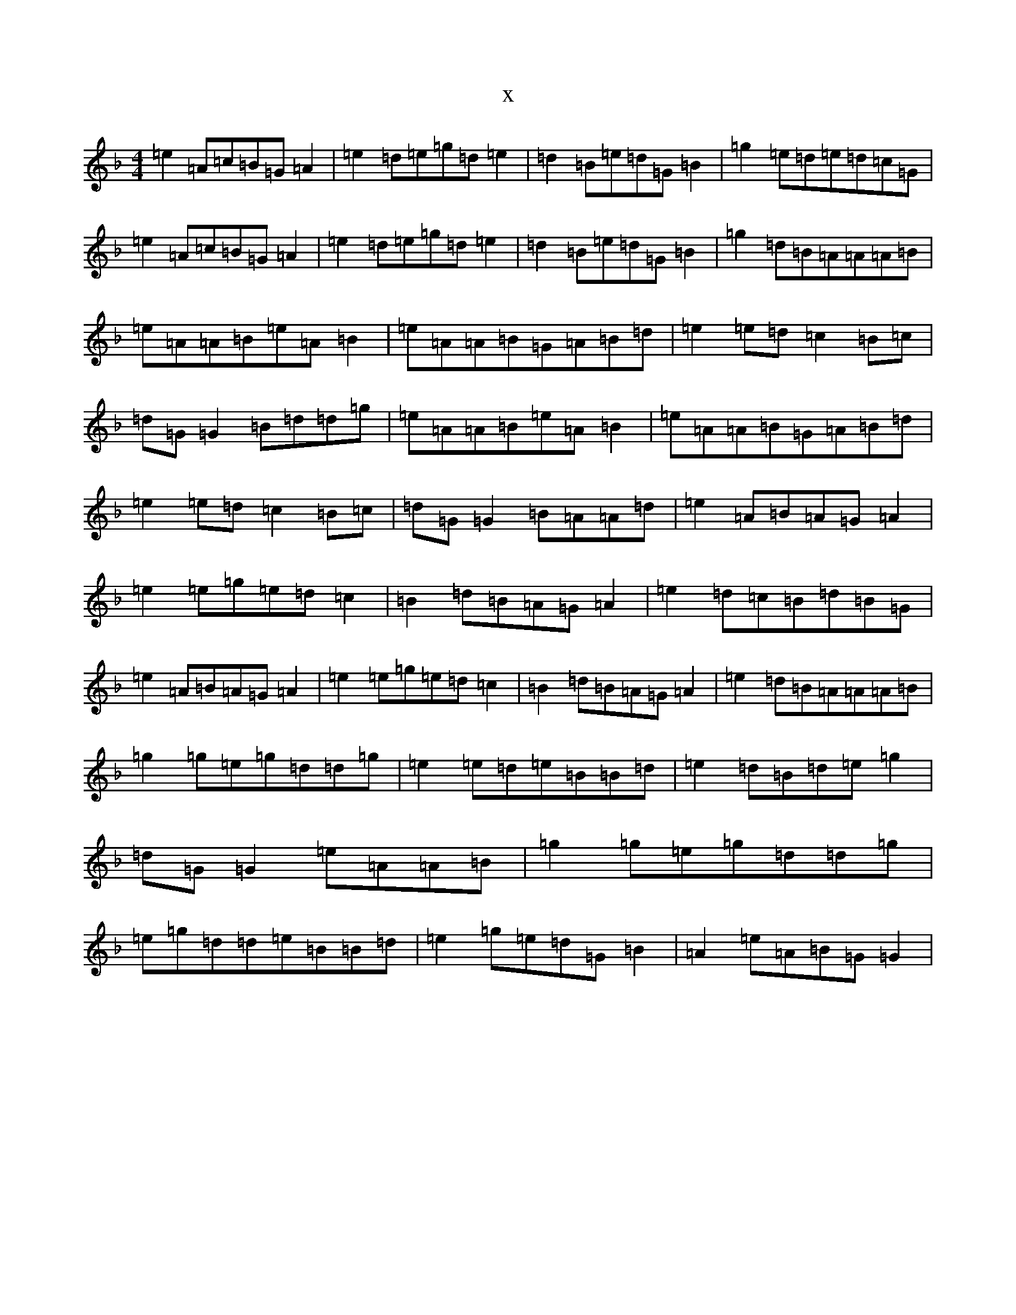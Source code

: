 X:4857
T:x
L:1/8
M:4/4
K: C Mixolydian
=e2=A=c=B=G=A2|=e2=d=e=g=d=e2|=d2=B=e=d=G=B2|=g2=e=d=e=d=c=G|=e2=A=c=B=G=A2|=e2=d=e=g=d=e2|=d2=B=e=d=G=B2|=g2=d=B=A=A=A=B|=e=A=A=B=e=A=B2|=e=A=A=B=G=A=B=d|=e2=e=d=c2=B=c|=d=G=G2=B=d=d=g|=e=A=A=B=e=A=B2|=e=A=A=B=G=A=B=d|=e2=e=d=c2=B=c|=d=G=G2=B=A=A=d|=e2=A=B=A=G=A2|=e2=e=g=e=d=c2|=B2=d=B=A=G=A2|=e2=d=c=B=d=B=G|=e2=A=B=A=G=A2|=e2=e=g=e=d=c2|=B2=d=B=A=G=A2|=e2=d=B=A=A=A=B|=g2=g=e=g=d=d=g|=e2=e=d=e=B=B=d|=e2=d=B=d=e=g2|=d=G=G2=e=A=A=B|=g2=g=e=g=d=d=g|=e=g=d=d=e=B=B=d|=e2=g=e=d=G=B2|=A2=e=A=B=G=G2|